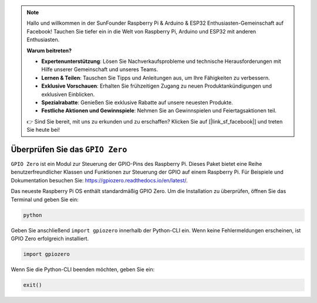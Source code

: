 .. note::

   Hallo und willkommen in der SunFounder Raspberry Pi & Arduino & ESP32 Enthusiasten-Gemeinschaft auf Facebook! Tauchen Sie tiefer ein in die Welt von Raspberry Pi, Arduino und ESP32 mit anderen Enthusiasten.

   **Warum beitreten?**

   - **Expertenunterstützung**: Lösen Sie Nachverkaufsprobleme und technische Herausforderungen mit Hilfe unserer Gemeinschaft und unseres Teams.
   - **Lernen & Teilen**: Tauschen Sie Tipps und Anleitungen aus, um Ihre Fähigkeiten zu verbessern.
   - **Exklusive Vorschauen**: Erhalten Sie frühzeitigen Zugang zu neuen Produktankündigungen und exklusiven Einblicken.
   - **Spezialrabatte**: Genießen Sie exklusive Rabatte auf unsere neuesten Produkte.
   - **Festliche Aktionen und Gewinnspiele**: Nehmen Sie an Gewinnspielen und Feiertagsaktionen teil.

   👉 Sind Sie bereit, mit uns zu erkunden und zu erschaffen? Klicken Sie auf [|link_sf_facebook|] und treten Sie heute bei!

Überprüfen Sie das ``GPIO Zero``
=====================================

``GPIO Zero`` ist ein Modul zur Steuerung der GPIO-Pins des Raspberry Pi. Dieses Paket bietet eine Reihe benutzerfreundlicher Klassen und Funktionen zur Steuerung der GPIO auf einem Raspberry Pi. Für Beispiele und Dokumentation besuchen Sie: https://gpiozero.readthedocs.io/en/latest/.

Das neueste Raspberry Pi OS enthält standardmäßig GPIO Zero. Um die Installation zu überprüfen, öffnen Sie das Terminal und geben Sie ein:

.. code-block::

    python

.. image:: img/zero_01.png
    :width: 100%


Geben Sie anschließend ``import gpiozero`` innerhalb der Python-CLI ein. Wenn keine Fehlermeldungen erscheinen, ist GPIO Zero erfolgreich installiert.

.. code-block::

    import gpiozero

.. image:: img/zero_02.png
    :width: 100%


Wenn Sie die Python-CLI beenden möchten, geben Sie ein:

.. code-block::

    exit()

.. image:: img/zero_03.png
    :width: 100%


